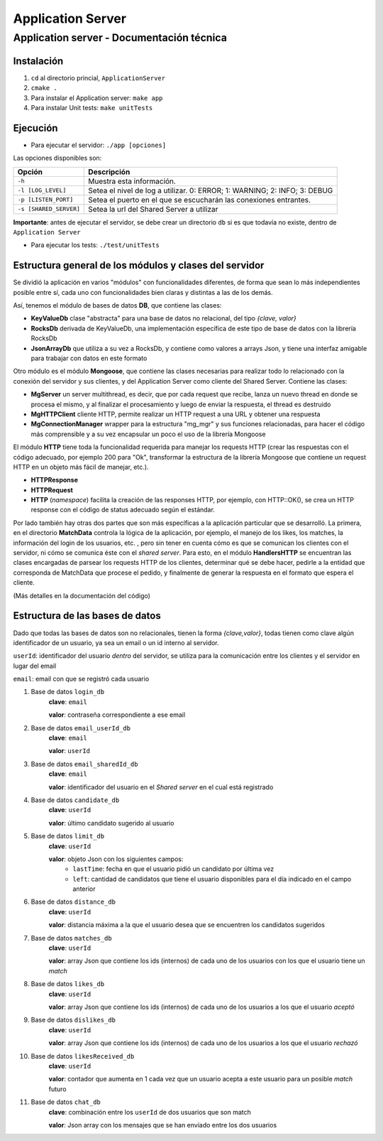 Application Server
******************

Application server - Documentación técnica
==========================================

Instalación
-----------
1. ``cd`` al directorio princial, ``ApplicationServer``
2. ``cmake .``
3. Para instalar el Application server: ``make app``
4. Para instalar Unit tests: ``make unitTests``

Ejecución
---------

- Para ejecutar el servidor: ``./app [opciones]``

Las opciones disponibles son:

======================== ==========================================================================================
        Opción                                                 Descripción                                    
======================== ==========================================================================================
  ``-h``                   Muestra esta información.                                                          
  ``-l [LOG_LEVEL]``       Setea el nivel de log a utilizar. 0: ERROR; 1: WARNING; 2: INFO; 3: DEBUG 
  ``-p [LISTEN_PORT]``     Setea el puerto en el que se escucharán las conexiones entrantes.                  
  ``-s [SHARED_SERVER]``   Setea la url del Shared Server a utilizar                                          
======================== ==========================================================================================

**Importante**: antes de ejecutar el servidor, se debe crear un directorio ``db`` si es que todavía no existe, dentro de ``Application Server``


- Para ejecutar los tests: ``./test/unitTests``

Estructura general de los módulos y clases del servidor
-------------------------------------------------------

Se dividió la aplicación en varios "módulos" con funcionalidades diferentes, de forma que sean lo más independientes posible entre sí, cada uno con funcionalidades bien claras y distintas a las de los demás.

Así, tenemos el módulo de bases de datos **DB**, que contiene las clases:

- **KeyValueDb** clase "abstracta" para una base de datos no relacional, del tipo *{clave, valor}*
- **RocksDb** derivada de KeyValueDb, una implementación específica de este tipo de base de datos con la librería RocksDb
- **JsonArrayDb** que utiliza a su vez a RocksDb, y contiene como valores a arrays Json, y tiene una interfaz amigable para trabajar con datos en este formato

Otro módulo es el módulo **Mongoose**, que contiene las clases necesarias para realizar todo lo relacionado con la conexión del servidor y sus clientes, y del Application Server como cliente del Shared Server. Contiene las clases:

- **MgServer** un server multithread, es decir, que por cada request que recibe, lanza un nuevo thread en donde se procesa el mismo, y al finalizar el procesamiento y luego de enviar la respuesta, el thread es destruido
- **MgHTTPClient** cliente HTTP, permite realizar un HTTP request a una URL y obtener una respuesta
- **MgConnectionManager** wrapper para la estructura "mg_mgr" y sus funciones relacionadas, para hacer el código más comprensible y a su vez encapsular un poco el uso de la librería Mongoose

El módulo **HTTP** tiene toda la funcionalidad requerida para manejar los requests HTTP (crear las respuestas con el código adecuado, por ejemplo 200 para "Ok", transformar la estructura de la librería Mongoose que contiene un request HTTP en un objeto más fácil de manejar, etc.).

- **HTTPResponse**
- **HTTPRequest**
- **HTTP** (*namespace*) facilita la creación de las responses HTTP, por ejemplo, con HTTP::OK(), se crea un HTTP response con el código de status adecuado según el estándar.

Por lado también hay otras dos partes que son más específicas a la aplicación particular que se desarrolló. La primera, en el directorio **MatchData** controla la lógica de la aplicación, por ejemplo, el manejo de los likes, los matches, la información del login de los usuarios, etc. , pero sin tener en cuenta cómo es que se comunican los clientes con el servidor, ni cómo se comunica éste con el *shared server*. Para esto, en el módulo **HandlersHTTP** se encuentran las clases encargadas de parsear los requests HTTP de los clientes, determinar qué se debe hacer, pedirle a la entidad que corresponda de MatchData que procese el pedido, y finalmente de generar la respuesta en el formato que espera el cliente.

(Más detalles en la documentación del código)


Estructura de las bases de datos
--------------------------------

Dado que todas las bases de datos son no relacionales, tienen la forma *{clave,valor}*, todas tienen como clave algún identificador de un usuario, ya sea un email o un id interno al servidor.

``userId``: identificador del usuario *dentro* del servidor, se utiliza para la comunicación entre los clientes y el servidor en lugar del email

``email``: email con que se registró cada usuario

1. Base de datos ``login_db``
	**clave**: ``email``

	**valor**: contraseña correspondiente a ese email

2. Base de datos ``email_userId_db``
	**clave**: ``email``

	**valor**: ``userId``

3. Base de datos ``email_sharedId_db``
	**clave**: ``email``

	**valor**: identificador del usuario en el *Shared server* en el cual está registrado

4. Base de datos ``candidate_db``
	**clave**: ``userId``

	**valor**: último candidato sugerido al usuario

5. Base de datos ``limit_db``
	**clave**: ``userId``

	**valor**: objeto Json con los siguientes campos:
		- ``lastTime``: fecha en que el usuario pidió un candidato por última vez
		- ``left``: cantidad de candidatos que tiene el usuario disponibles para el día indicado en el campo anterior

6. Base de datos ``distance_db``
	**clave**: ``userId``

	**valor**: distancia máxima a la que el usuario desea que se encuentren los candidatos sugeridos

7. Base de datos ``matches_db``
	**clave**: ``userId``

	**valor**: array Json que contiene los ids (internos) de cada uno de los usuarios con los que el usuario tiene un *match*

8. Base de datos ``likes_db``
	**clave**: ``userId``

	**valor**: array Json que contiene los ids (internos) de cada uno de los usuarios a los que el usuario *aceptó*
9. Base de datos ``dislikes_db``
	**clave**: ``userId``

	**valor**: array Json que contiene los ids (internos) de cada uno de los usuarios a los que el usuario *rechazó*

10. Base de datos ``likesReceived_db``
	**clave**: ``userId``

	**valor**: contador que aumenta en 1 cada vez que un usuario acepta a este usuario para un posible *match* futuro	
11. Base de datos ``chat_db``
	**clave**: combinación entre los ``userId`` de dos usuarios que son match

	**valor**: Json array con los mensajes que se han envíado entre los dos usuarios
